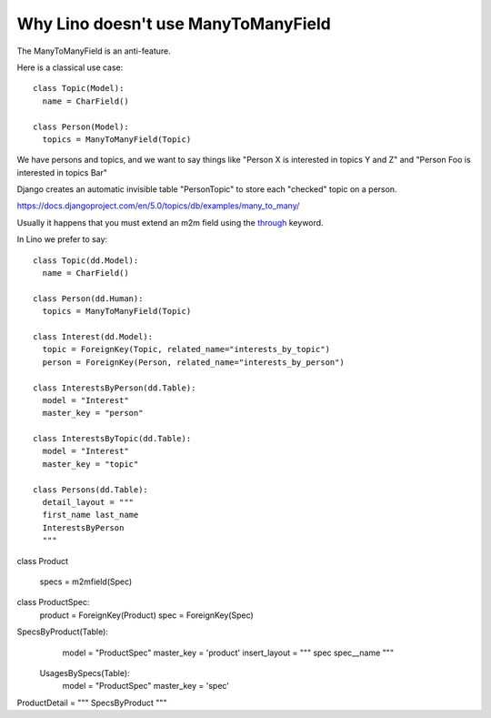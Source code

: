 ====================================
Why Lino doesn't use ManyToManyField
====================================

The ManyToManyField is an anti-feature.

Here is a classical use case::

  class Topic(Model):
    name = CharField()

  class Person(Model):
    topics = ManyToManyField(Topic)

We have persons and topics, and we want to say things like
"Person X is interested in topics Y and Z"
and
"Person Foo is interested in topics Bar"

Django creates an automatic invisible table "PersonTopic" to store each
"checked" topic on a person.

https://docs.djangoproject.com/en/5.0/topics/db/examples/many_to_many/

Usually it happens that you must extend an m2m field using the  `through
<https://docs.djangoproject.com/en/5.0/ref/models/fields/#django.db.models.ManyToManyField.through>`__ keyword.

In Lino we prefer to say::

  class Topic(dd.Model):
    name = CharField()

  class Person(dd.Human):
    topics = ManyToManyField(Topic)

  class Interest(dd.Model):
    topic = ForeignKey(Topic, related_name="interests_by_topic")
    person = ForeignKey(Person, related_name="interests_by_person")

  class InterestsByPerson(dd.Table):
    model = "Interest"
    master_key = "person"

  class InterestsByTopic(dd.Table):
    model = "Interest"
    master_key = "topic"

  class Persons(dd.Table):
    detail_layout = """
    first_name last_name
    InterestsByPerson
    """




class Product

 specs = m2mfield(Spec)


class ProductSpec:
  product = ForeignKey(Product)
  spec = ForeignKey(Spec)



SpecsByProduct(Table):
  model  = "ProductSpec"
  master_key = 'product'
  insert_layout = """
  spec
  spec__name
  """

 UsagesBySpecs(Table):
  model  = "ProductSpec"
  master_key = 'spec'

ProductDetail = """
SpecsByProduct
"""
